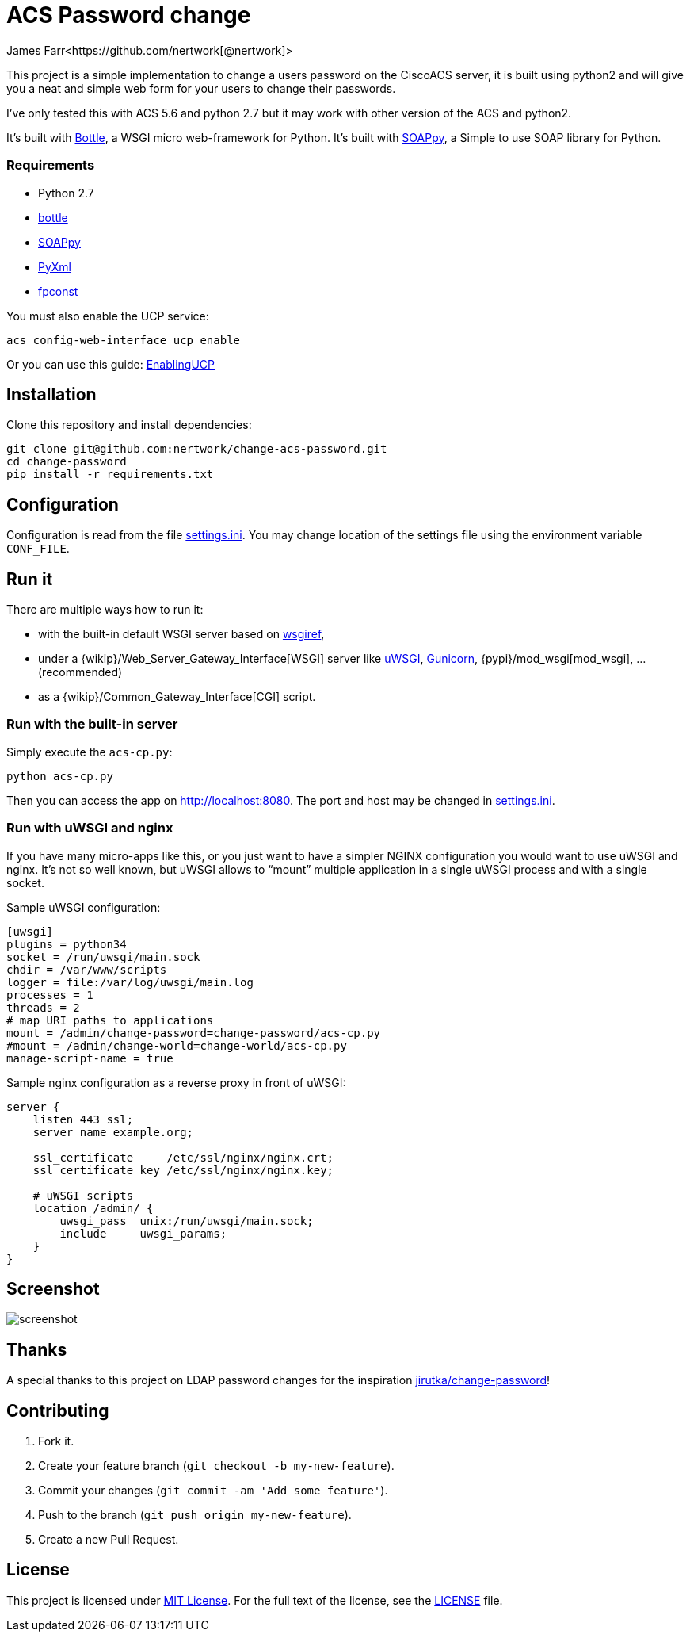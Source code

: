 = ACS Password change
James Farr<https://github.com/nertwork[@nertwork]>
:page-layout: base
ifdef::env-github[:idprefix: user-content-]
:source-language: python
:language: {source-language}
:idseparator: -
//custom

This project is a simple implementation to change a users password on the CiscoACS server, it is built using python2 and will give you a neat and simple web form for your users to change their passwords. 

I've only tested this with ACS 5.6 and python 2.7 but it may work with other version of the ACS and python2.

It’s built with http://bottlepy.org[Bottle], a WSGI micro web-framework for Python.
It’s built with https://github.com/kiorky/SOAPpy[SOAPpy], a Simple to use SOAP library for Python.



=== Requirements

* Python 2.7
* https://pypi.python.org/pypi/bottle/[bottle]
* https://pypi.python.org/pypi/SOAPpy/[SOAPpy]
* https://pypi.python.org/pypi/PyXML/0.8.4[PyXml]
* https://pypi.python.org/pypi/fpconst[fpconst]

You must also enable the UCP service: 
```
acs config-web-interface ucp enable
```

Or you can use this guide: http://www.cisco.com/c/en/us/td/docs/net_mgmt/cisco_secure_access_control_system/5-1/sdk/sdkguide/ucp.html[EnablingUCP]



== Installation

Clone this repository and install dependencies:

[source, sh]
----
git clone git@github.com:nertwork/change-acs-password.git
cd change-password
pip install -r requirements.txt
----


== Configuration

Configuration is read from the file link:settings.ini[].
You may change location of the settings file using the environment variable `CONF_FILE`.


== Run it

There are multiple ways how to run it:

* with the built-in default WSGI server based on https://docs.python.org/3/library/wsgiref.html#module-wsgiref.simple_server[wsgiref],
* under a {wikip}/Web_Server_Gateway_Interface[WSGI] server like https://uwsgi-docs.readthedocs.org[uWSGI], http://gunicorn.org[Gunicorn], {pypi}/mod_wsgi[mod_wsgi], … (recommended)
* as a {wikip}/Common_Gateway_Interface[CGI] script.

=== Run with the built-in server

Simply execute the `acs-cp.py`:

[source]
python acs-cp.py

Then you can access the app on http://localhost:8080.
The port and host may be changed in link:settings.ini[].

=== Run with uWSGI and nginx

If you have many micro-apps like this, or you just want to have a simpler NGINX configuration you would want to use uWSGI and nginx.
It’s not so well known, but uWSGI allows to “mount” multiple application in a single uWSGI process and with a single socket.

[source, ini]
.Sample uWSGI configuration:
----
[uwsgi]
plugins = python34
socket = /run/uwsgi/main.sock
chdir = /var/www/scripts
logger = file:/var/log/uwsgi/main.log
processes = 1
threads = 2
# map URI paths to applications
mount = /admin/change-password=change-password/acs-cp.py
#mount = /admin/change-world=change-world/acs-cp.py
manage-script-name = true
----

[source, nginx]
.Sample nginx configuration as a reverse proxy in front of uWSGI:
----
server {
    listen 443 ssl;
    server_name example.org;

    ssl_certificate     /etc/ssl/nginx/nginx.crt;
    ssl_certificate_key /etc/ssl/nginx/nginx.key;

    # uWSGI scripts
    location /admin/ {
        uwsgi_pass  unix:/run/uwsgi/main.sock;
        include     uwsgi_params;
    }
}
----

== Screenshot

image::doc/screenshot.png[]

== Thanks

A special thanks to this project on LDAP password changes for the inspiration https://github.com/jirutka/change-password[jirutka/change-password]!


== Contributing

. Fork it.
. Create your feature branch (`git checkout -b my-new-feature`).
. Commit your changes (`git commit -am 'Add some feature'`).
. Push to the branch (`git push origin my-new-feature`).
. Create a new Pull Request.


== License

This project is licensed under http://opensource.org/licenses/MIT/[MIT License].
For the full text of the license, see the link:LICENSE[LICENSE] file.
